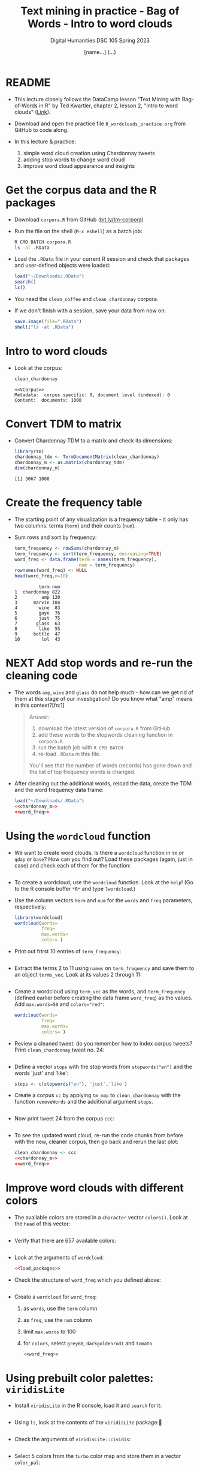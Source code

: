 #+TITLE: Text mining in practice - Bag of Words - Intro to word clouds
#+AUTHOR: [name...] (...)
#+SUBTITLE: Digital Humanities DSC 105 Spring 2023
#+STARTUP:overview hideblocks indent inlineimages
#+OPTIONS: toc:nil num:nil ^:nil
#+PROPERTY: header-args:R :session *R* :results output :exports both :noweb yes
* README

- This lecture closely follows the DataCamp lesson "Text Mining with
  Bag-of-Words in R" by Ted Kwartler, chapter 2, lesson 2, "Intro to
  word clouds" ([[https://campus.datacamp.com/courses/text-mining-with-bag-of-words-in-r/][Link]]).

- Download and open the practice file ~8_wordclouds_practice.org~ from
  GitHub to code along.

- In this lecture & practice:
  1) simple word cloud creation using Chardonnay tweets
  2) adding stop words to change word cloud
  3) improve word cloud appearance and insights

* Get the corpus data and the R packages

- Download ~corpora.R~ from GitHub ([[https://bit.ly/tm-corpora][bit.ly/tm-corpora]])

- Run the file on the shell (~M-x eshell~) as a batch job:
  #+begin_src sh
    R CMD BATCH corpora.R
    ls -al .RData
  #+end_src

- Load the ~.RData~ file in your current R session and check that
  packages and user-defined objects were loaded:
  #+begin_src R
    load("~/Downloads/.RData")
    search()
    ls()
  #+end_src

- You need the ~clean_coffee~ and ~clean_chardonnay~ corpora.

- If we don't finish with a session, save your data from now on:
  #+begin_src R
    save.image(file=".RData")
    shell("ls -al .RData")
  #+end_src

* Intro to word clouds

- Look at the corpus:
  #+begin_src R
    clean_chardonnay
  #+end_src

  #+RESULTS:
  : <<VCorpus>>
  : Metadata:  corpus specific: 0, document level (indexed): 0
  : Content:  documents: 1000

* Convert TDM to matrix

- Convert Chardonnay TDM to a matrix and check its dimensions:
  #+name: chardonnay_m
  #+begin_src R
    library(tm)
    chardonnay_tdm <- TermDocumentMatrix(clean_chardonnay)
    chardonnay_m <- as.matrix(chardonnay_tdm)
    dim(chardonnay_m)
  #+end_src

  #+RESULTS: chardonnay_m
  : [1] 3067 1000

* Create the frequency table

- The starting point of any visualization is a frequency table - it
  only has two columns: terms (~term~) and their counts (~num~).

- Sum rows and sort by frequency:
  #+name: word_freq
  #+begin_src R
    term_frequency <- rowSums(chardonnay_m)
    term_frequency <- sort(term_frequency, decreasing=TRUE)
    word_freq <- data.frame(term = names(term_frequency),
                            num = term_frequency)
    rownames(word_freq) <- NULL
    head(word_freq,n=10)
  #+end_src

  #+RESULTS: word_freq
  #+begin_example
           term num
  1  chardonnay 822
  2         amp 120
  3      marvin 104
  4        wine  83
  5        gaye  76
  6        just  75
  7       glass  63
  8        like  55
  9      bottle  47
  10        lol  43
  #+end_example

* NEXT Add stop words and re-run the cleaning code

- The words ~amp~, ~wine~ and ~glass~ do not help much - how can we get rid
  of them at this stage of our investigation? Do you know what "amp"
  means in this context?[fn:1]
  #+begin_quote
  Answer:
  1) download the latest version of ~corpora.R~ from GitHub.
  2) add these words to the stopwords cleaning function in ~corpora.R~
  3) run the batch job with ~R CMD BATCH~
  4) re-load ~.RData~ in this file.
  You'll see that the number of words (records) has gone down and the
  list of top frequency words is changed.
  #+end_quote

- After cleaning out the additional words, reload the data, create the
  TDM and the word frequency data frame:
  #+begin_src R
    load("~/Downloads/.RData")
    <<chardonnay_m>>
    <<word_freq>>
  #+end_src

* Using the ~wordcloud~ function

- We want to create word clouds. Is there a ~wordcloud~ function in ~tm~
  or ~qdap~ or ~base~? How can you find out? Load these packages (again,
  just in case) and check each of them for the function:
  #+begin_src R
 
  #+end_src

- To create a wordcloud, use the ~wordcloud~ function. Look at the ~help~!
  (Go to the R console buffer ~*R*~ and type ~?wordcloud~.)

- Use the column vectors ~term~ and ~num~ for the ~words~ and ~freq~
  parameters, respectively:
  #+begin_src R :results graphics file :file wordcloud1.png
    library(wordcloud)
    wordcloud(words=
              freq=
              max.words=
              color= )
  #+end_src

- Print out frirst 10 entries of ~term_frequency~:
  #+begin_src R

  #+end_src

- Extract the terms 2 to 11 using ~names~ on ~term_frequency~ and save
  them to an object ~terms_vec~. Look at its values 2 through 11:
  #+begin_src R

  #+end_src

- Create a wordcloud using ~term_vec~ as the words, and ~term_frequency~
  (defined earlier before creating the data frame ~word_freq~) as the
  values. Add ~max.words=50~ and ~colors="red"~:
  #+begin_src R :results graphics file :file termcloud.png
    wordcloud(words=
              freq=
              max.words=
              colors= )
  #+end_src

- Review a cleaned tweet: do you remember how to index corpus tweets?
  Print ~clean_chardonnay~ tweet no. 24:
  #+begin_src R

  #+end_src
  
- Define a vector ~stops~ with the stop words from ~stopwords("en")~ and
  the words 'just' and 'like':
  #+begin_src R
    stops <- c(stopwords("en"), 'just','like')
  #+end_src

- Create a corpus ~cc~ by applying ~tm_map~ to ~clean_chardonnay~ with the
  function ~removeWords~ and the additional argument ~stops~.
  #+begin_src R

  #+end_src

- Now print tweet 24 from the corpus ~ccc~:
  #+begin_src R

  #+end_src
  
- To see the updated word cloud, re-run the code chunks from before
  with the new, cleaner corpus, then go back and rerun the last plot:
  #+begin_src R
    clean_chardonnay <- ccc
    <<chardonnay_m>>
    <<word_freq>>
  #+end_src

* Improve word clouds with different colors

- The available colors are stored in a ~character~ vector ~colors()~. Look
  at the ~head~ of this vector:
  #+begin_src R

  #+end_src

- Verify that there are 657 available colors:
  #+begin_src R

  #+end_src

- Look at the arguments of ~wordcloud~:
  #+begin_src R
    <<load_packages>>

  #+end_src

- Check the structure of ~word_freq~ which you defined above:
  #+begin_src R

  #+end_src

- Create a ~wordcloud~ for ~word_freq~:    
  1) as ~words~, use the ~term~ column
  2) as ~freq~, use the ~num~ column
  3) limit ~max.words~ to 100
  4) for ~colors~, select ~grey80~, ~darkgoldenrod1~ and ~tomato~ 
  #+begin_src R :results graphics file :file wordcloud_color.png
    <<word_freq>>

  #+end_src

* Using prebuilt color palettes: ~viridisLite~

- Install ~viridisLite~ in the R console, load it and ~search~ for it:
  #+begin_src R

  #+end_src

- Using ~ls~, look at the contents of the ~viridisLite~ package:
  #+begin_src R

  #+end_src

- Check the arguments of ~viridisLite::cividis~:
  #+begin_src R

  #+end_src

- Select 5 colors from the ~turbo~ color map and store them in a vector
  ~color_pal~:
  #+begin_src R :results silent

  #+end_src

- Print the hex-codes for ~color_pal~ to the console:
  #+begin_src R 

  #+end_src  

- Create a word cloud from the Chardonnay tweets ~word_freq~, include
  100 terms, and set the ~colors~ to the ~color_pal~ palette:
  #+begin_src R :results graphics file :file colorcloud.png

  #+end_src

* Load packages
#+name: load_packages
#+begin_src R
load_packages <- function() {
    library(tm)
    library(qdap)
    library(SnowballC)
    library(wordcloud)
    search()
}
load_packages()
#+end_src
